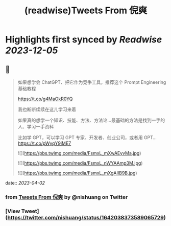 :PROPERTIES:
:title: (readwise)Tweets From 倪爽
:END:

:PROPERTIES:
:author: [[nishuang on Twitter]]
:full-title: "Tweets From 倪爽"
:category: [[tweets]]
:url: https://twitter.com/nishuang
:image-url: https://pbs.twimg.com/profile_images/1615204555/bg_green_300x300.jpg
:END:

* Highlights first synced by [[Readwise]] [[2023-12-05]]
** 📌
#+BEGIN_QUOTE
如果想学会 ChatGPT、把它作为竞争工具，推荐这个 Prompt Engineering 基础教程

https://t.co/g4MaOkR0YQ

我也断断续续在这儿学习来着

如果真的想学一个知识、技能、方法、方法论…最基础的方法是找到一手的人、学习一手资料

比如学 GPT，可以学习 GPT 专家、开发者、创业公司，或者用 GPT… https://t.co/pWyqY9iME7 

![](https://pbs.twimg.com/media/FsmxL_mXwAEyvMa.jpg) 

![](https://pbs.twimg.com/media/FsmxL_nWYAAmp3M.jpg) 

![](https://pbs.twimg.com/media/FsmxL_mXgAIIB9B.jpg) 
#+END_QUOTE
    date:: [[2023-04-02]]
*** from _Tweets From 倪爽_ by @nishuang on Twitter
*** [View Tweet](https://twitter.com/nishuang/status/1642038373589065729)